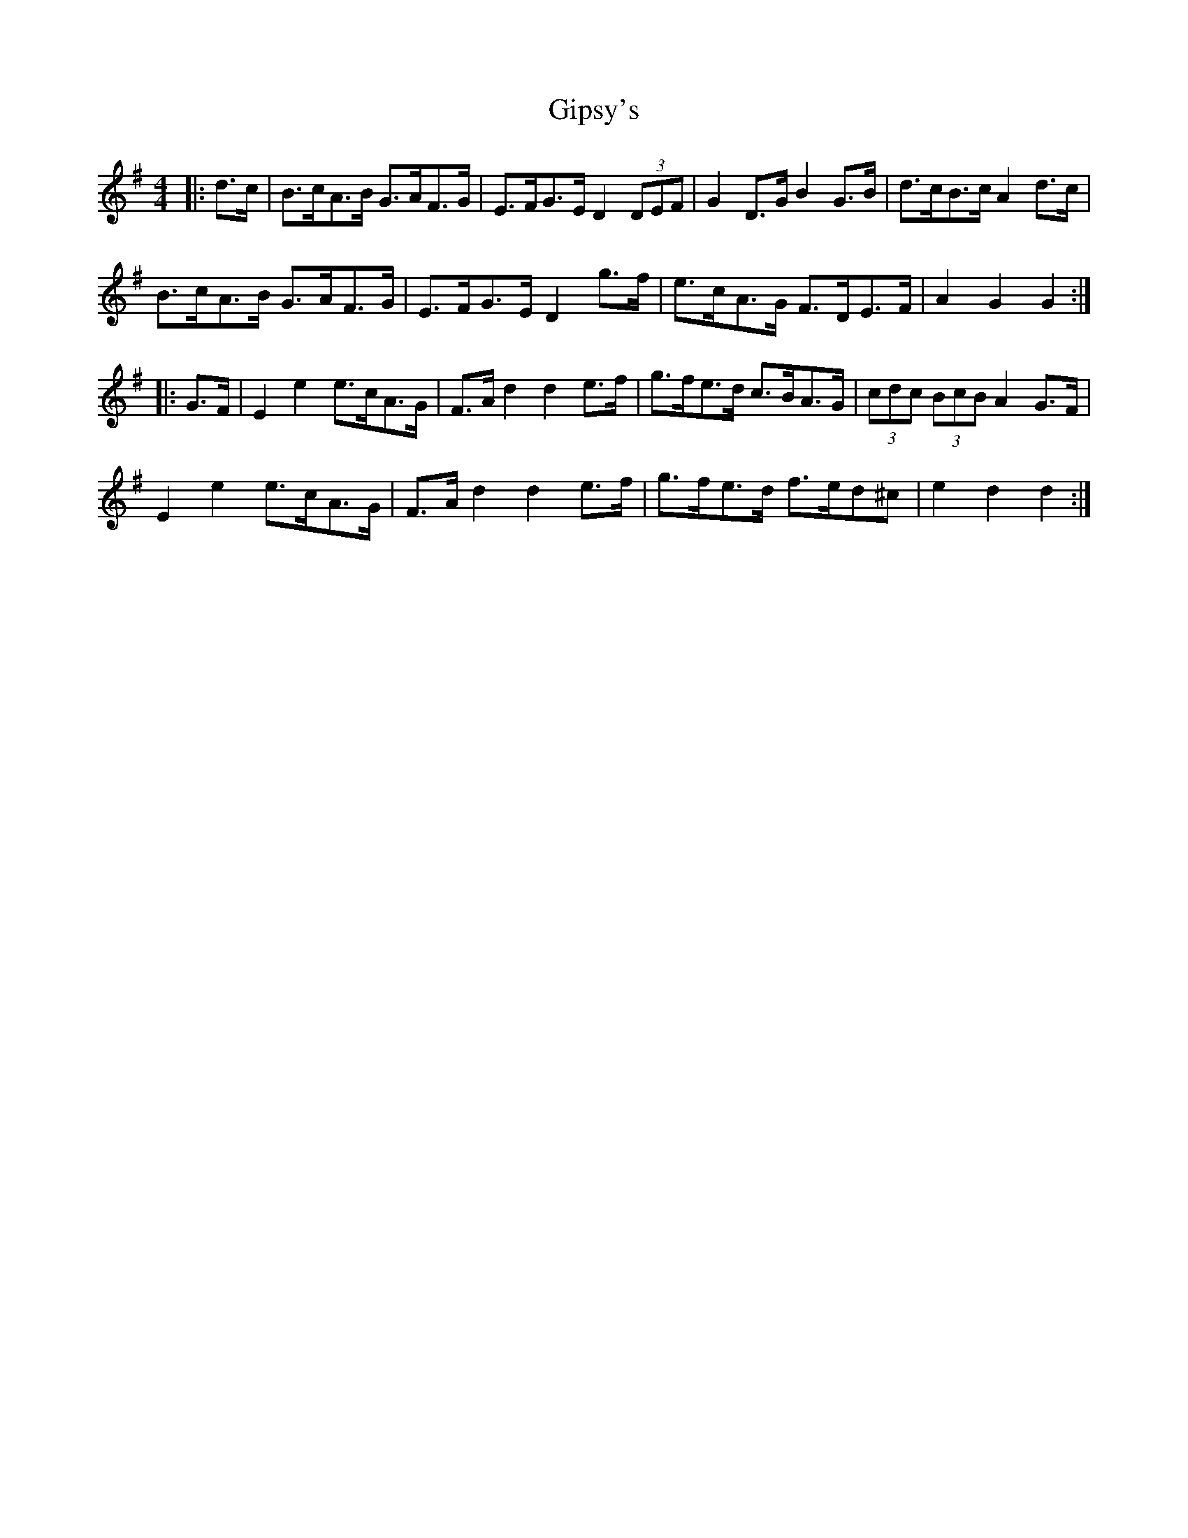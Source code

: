X: 15223
T: Gipsy's
R: hornpipe
M: 4/4
K: Gmajor
|:d>c|B>cA>B G>AF>G|E>FG>E D2(3DEF|G2D>G B2G>B|d>cB>c A2d>c|
B>cA>B G>AF>G|E>FG>E D2g>f|e>cA>G F>DE>F|A2G2G2:|
|:G>F|E2e2 e>cA>G|F>Ad2 d2e>f|g>fe>d c>BA>G|(3cdc (3BcB A2G>F|
E2e2 e>cA>G|F>Ad2 d2e>f|g>fe>d f>ed^c|e2d2d2:|

